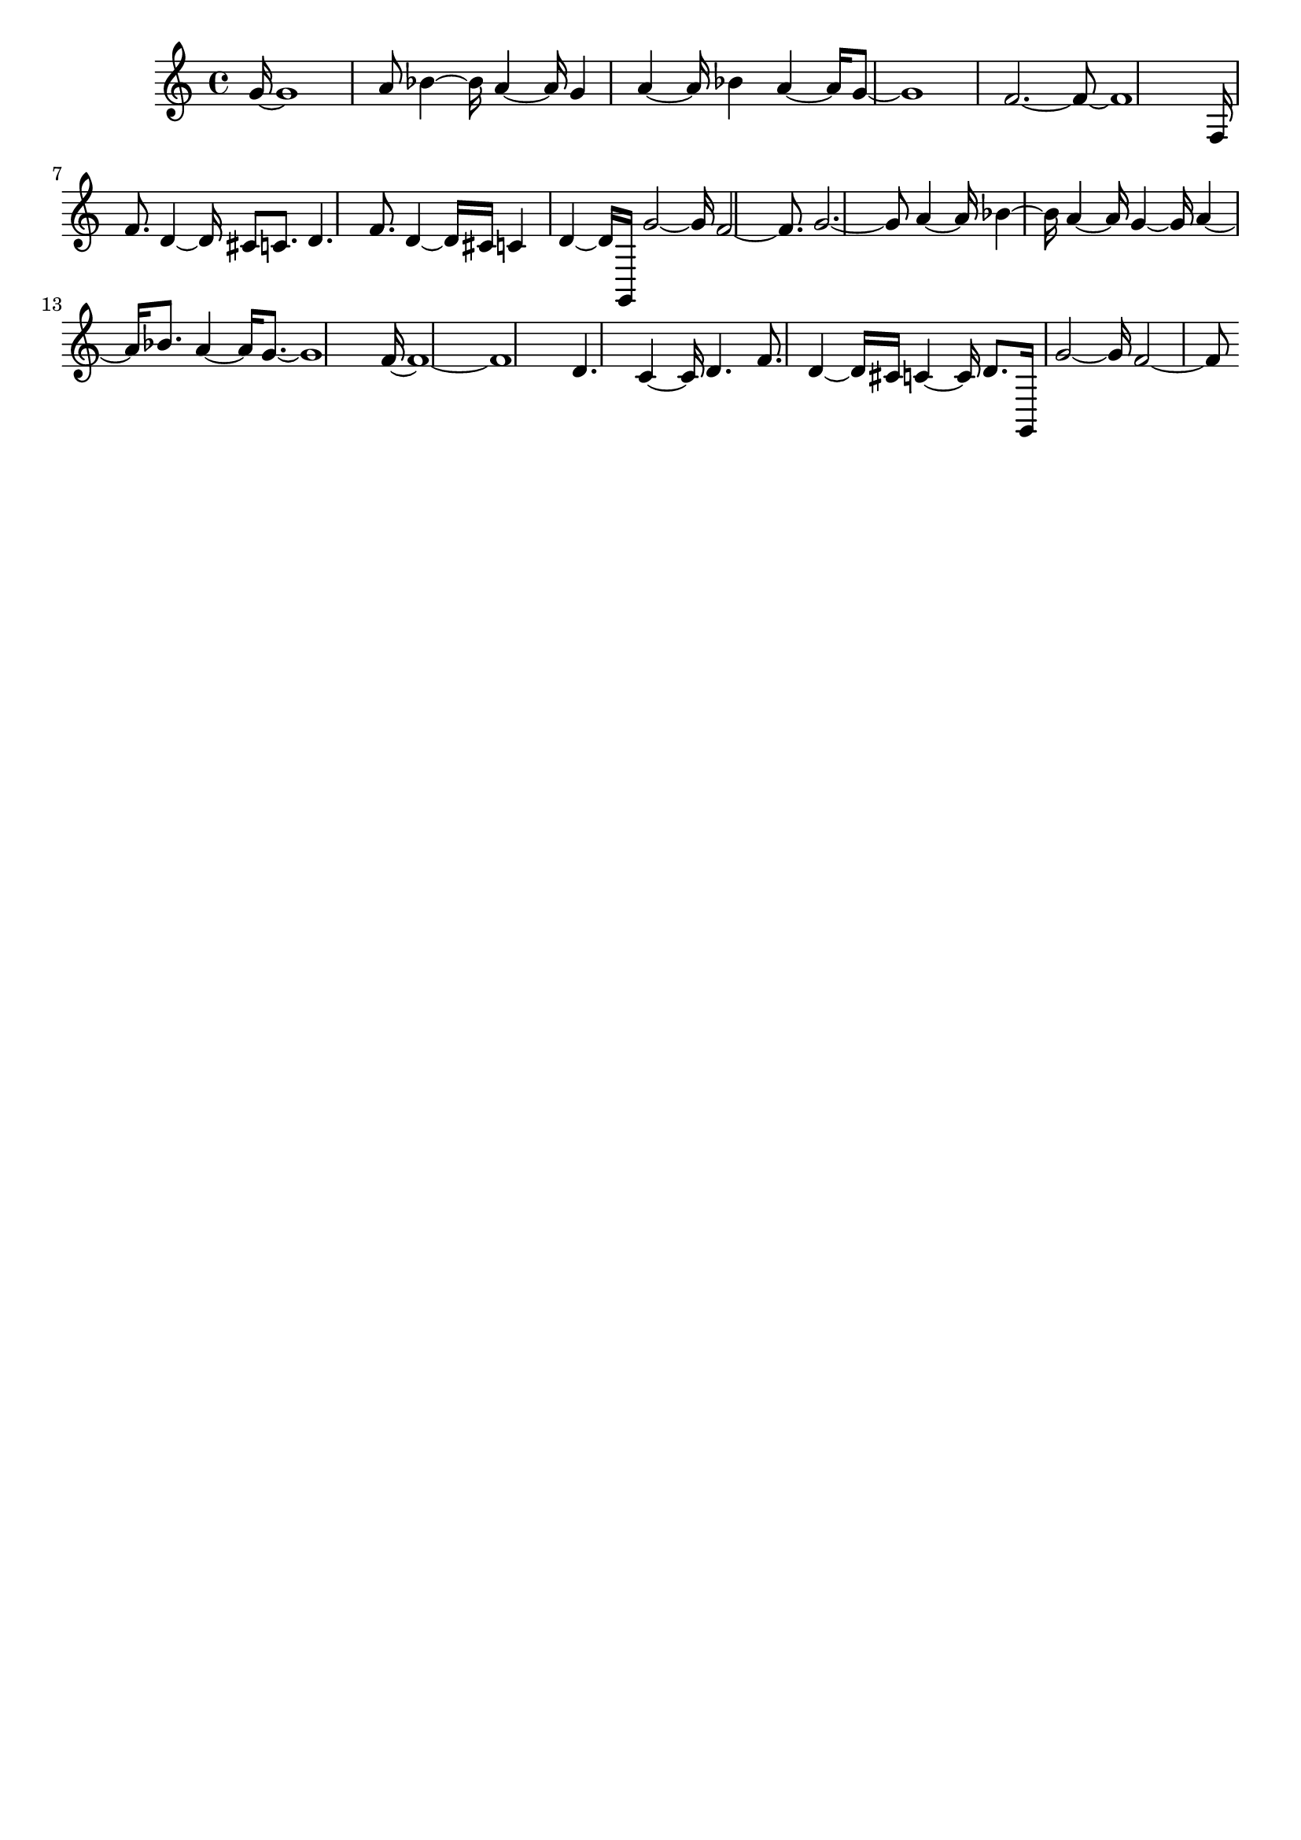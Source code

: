 \version "2.18.2"   %! abjad.LilyPondFile._get_format_pieces()
\language "english" %! abjad.LilyPondFile._get_format_pieces()

\header { %! abjad.LilyPondFile._get_formatted_blocks()
    tagline = ##f
} %! abjad.LilyPondFile._get_formatted_blocks()

\layout {}

\paper {}

\score { %! abjad.LilyPondFile._get_formatted_blocks()
    {
        g'16
        ~
        g'1
        ~
        a'8
        bf'4
        ~
        bf'16
        ~
        a'4
        ~
        a'16
        ~
        g'4
        a'4
        ~
        a'16
        ~
        bf'4
        a'4
        ~
        a'16
        ~
        g'8
        ~
        g'1
        ~
        f'2.
        ~
        f'8
        ~
        f'1
        ~
        f16
        f'8.
        d'4
        ~
        d'16
        ~
        cs'8
        c'8.
        d'4.
        f'8.
        d'4
        ~
        d'16
        ~
        cs'16
        c'4
        d'4
        ~
        d'16
        ~
        g,16
        g'2
        ~
        g'16
        ~
        f'2
        ~
        f'8.
        ~
        g'2.
        ~
        g'8
        ~
        a'4
        ~
        a'16
        ~
        bf'4
        ~
        bf'16
        ~
        a'4
        ~
        a'16
        ~
        g'4
        ~
        g'16
        ~
        a'4
        ~
        a'16
        ~
        bf'8.
        a'4
        ~
        a'16
        ~
        g'8.
        ~
        g'1
        ~
        f'16
        ~
        f'1
        ~
        f'1
        ~
        d'4.
        c'4
        ~
        c'16
        ~
        d'4.
        f'8.
        d'4
        ~
        d'16
        ~
        cs'16
        c'4
        ~
        c'16
        ~
        d'8.
        g,16
        g'2
        ~
        g'16
        ~
        f'2
        ~
        f'8
        ~
    }
} %! abjad.LilyPondFile._get_formatted_blocks()